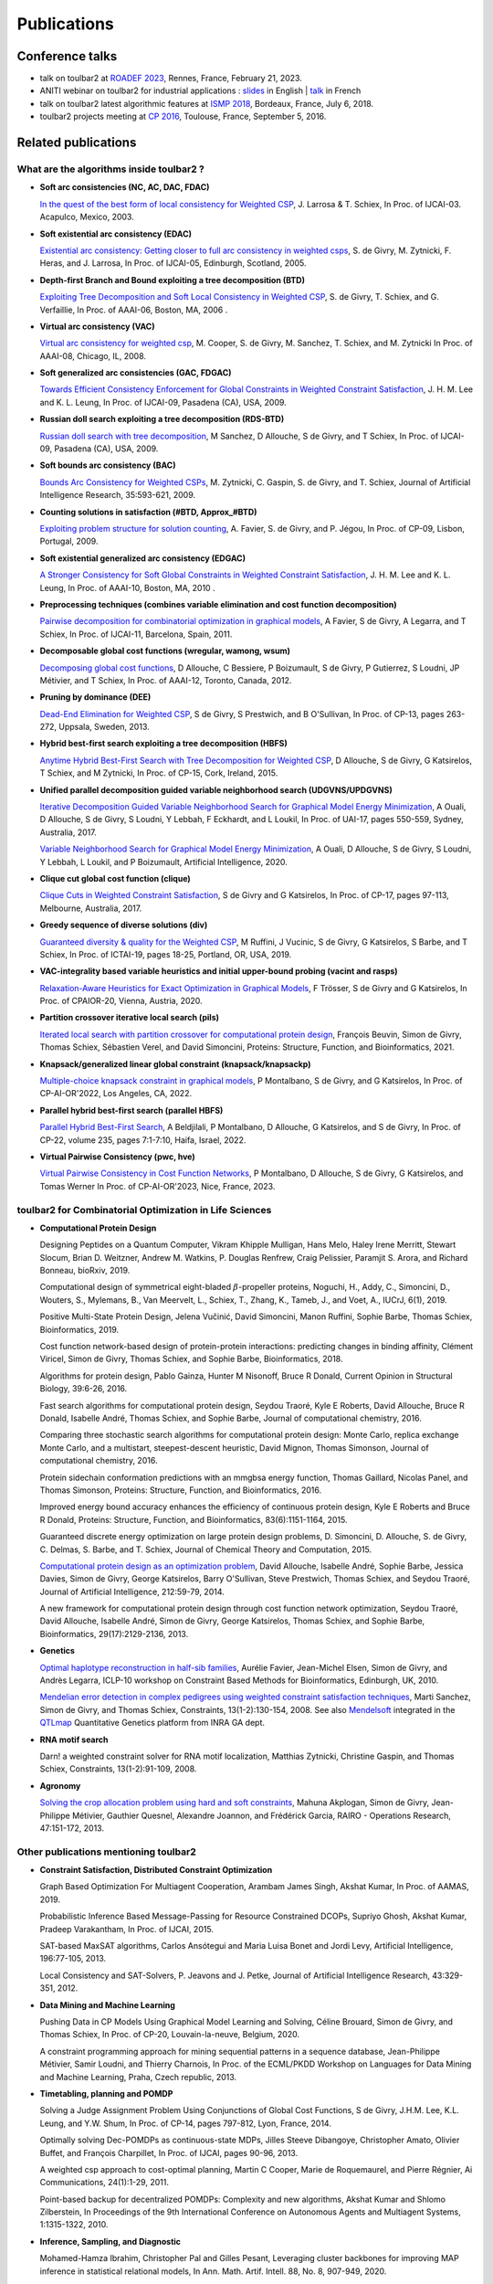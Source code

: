 .. _publications:

============
Publications
============

Conference talks
================

- talk on toulbar2 at `ROADEF 2023 <http://miat.inrae.fr/degivry/Givry23d.pdf>`_, Rennes, France, February 21, 2023.

- ANITI webinar on toulbar2 for industrial applications :
  `slides <https://miat.inrae.fr/degivry/GivryANITI2021.pdf>`_ in English |
  `talk <https://youtu.be/lH04asuheo8>`_ in French

- talk on toulbar2 latest algorithmic features at `ISMP 2018 <http://miat.inrae.fr/degivry/GivryISMP2018.pdf>`_, Bordeaux, France, July 6, 2018.

- toulbar2 projects meeting at `CP 2016 <https://cp2016.sched.org/event/89xl>`_, Toulouse, France, September 5, 2016.

Related publications
====================

What are the algorithms inside toulbar2 ?
-----------------------------------------

- **Soft arc consistencies (NC, AC, DAC, FDAC)**

  `In the quest of the best form of local consistency for Weighted CSP <http://miat.inrae.fr/schiex/Doc/Export/IJCAI03.pdf>`_,
  J. Larrosa & T. Schiex,
  In Proc. of IJCAI-03. Acapulco, Mexico, 2003.

- **Soft existential arc consistency (EDAC)**

  `Existential arc consistency: Getting closer to full arc consistency in weighted csps <http://miat.inrae.fr/degivry/Heras05.pdf>`_,
  S. de Givry, M. Zytnicki, F. Heras, and J. Larrosa,
  In Proc. of IJCAI-05, Edinburgh, Scotland, 2005.

- **Depth-first Branch and Bound exploiting a tree decomposition (BTD)**

  `Exploiting Tree Decomposition and Soft Local Consistency in Weighted CSP <http://miat.inrae.fr/degivry/Schiex06a.pdf>`_,
  S. de Givry, T. Schiex, and G. Verfaillie,
  In Proc. of AAAI-06, Boston, MA, 2006 .

- **Virtual arc consistency (VAC)**

  `Virtual arc consistency for weighted csp <http://miat.inrae.fr/degivry/Cooper08.pdf>`_,
  M. Cooper, S. de Givry, M. Sanchez, T. Schiex, and M. Zytnicki
  In Proc. of AAAI-08, Chicago, IL, 2008.

- **Soft generalized arc consistencies (GAC, FDGAC)**

  `Towards Efficient Consistency Enforcement for Global Constraints in Weighted Constraint Satisfaction <http://www.cse.cuhk.edu.hk/~jlee/publ/09/globalWcspIJCAI09.pdf>`_,
  J. H. M. Lee and K. L. Leung,
  In Proc. of IJCAI-09, Pasadena (CA), USA, 2009.

- **Russian doll search exploiting a tree decomposition (RDS-BTD)**

  `Russian doll search with tree decomposition <http://miat.inrae.fr/degivry/Sanchez09a.pdf>`_,
  M Sanchez, D Allouche, S de Givry, and T Schiex,
  In Proc. of IJCAI-09, Pasadena (CA), USA, 2009.

- **Soft bounds arc consistency (BAC)**

  `Bounds Arc Consistency for Weighted CSPs <http://miat.inrae.fr/degivry/Zytnicki09a.pdf>`_,
  M. Zytnicki, C. Gaspin, S. de Givry, and T. Schiex,
  Journal of Artificial Intelligence Research, 35:593-621, 2009.

- **Counting solutions in satisfaction (#BTD, Approx_#BTD)**

  `Exploiting problem structure for solution counting <http://miat.inrae.fr/degivry/Favier09a.pdf>`_,
  A. Favier, S. de Givry, and P. Jégou,
  In Proc. of CP-09, Lisbon, Portugal, 2009.

- **Soft existential generalized arc consistency (EDGAC)**

  `A Stronger Consistency for Soft Global Constraints in Weighted Constraint Satisfaction <https://www.aaai.org/ocs/index.php/AAAI/AAAI10/paper/download/1797/1939>`_,
  J. H. M. Lee and K. L. Leung,
  In Proc. of AAAI-10, Boston, MA, 2010 .

- **Preprocessing techniques (combines variable elimination and cost function decomposition)**

  `Pairwise decomposition for combinatorial optimization in graphical models <http://miat.inrae.fr/degivry/Favier11a.pdf>`_,
  A Favier, S de Givry, A Legarra, and T Schiex,
  In Proc. of IJCAI-11, Barcelona, Spain, 2011.

- **Decomposable global cost functions (wregular, wamong, wsum)**

  `Decomposing global cost functions <http://miat.inrae.fr/degivry/Ficolofo2012.pdf>`_,
  D Allouche, C Bessiere, P Boizumault, S de Givry, P Gutierrez, S Loudni, JP Métivier, and T Schiex,
  In Proc. of AAAI-12, Toronto, Canada, 2012.

- **Pruning by dominance (DEE)**

  `Dead-End Elimination for Weighted CSP <http://miat.inrae.fr/degivry/Givry13a.pdf>`_,
  S de Givry, S Prestwich, and B O'Sullivan,
  In Proc. of CP-13, pages 263-272, Uppsala, Sweden, 2013.

- **Hybrid best-first search exploiting a tree decomposition (HBFS)**

  `Anytime Hybrid Best-First Search with Tree Decomposition for Weighted CSP <http://miat.inrae.fr/degivry/Katsirelos15a.pdf>`_,
  D Allouche, S de Givry, G Katsirelos, T Schiex, and M Zytnicki,
  In Proc. of CP-15, Cork, Ireland, 2015.

- **Unified parallel decomposition guided variable neighborhood search (UDGVNS/UPDGVNS)**

  `Iterative Decomposition Guided Variable Neighborhood Search for Graphical Model Energy Minimization <http://miat.inrae.fr/degivry/Ouali17.pdf>`_,
  A Ouali, D Allouche, S de Givry, S Loudni, Y Lebbah, F Eckhardt, and L Loukil,
  In Proc. of UAI-17, pages 550-559, Sydney, Australia, 2017.
  
  `Variable Neighborhood Search for Graphical Model Energy Minimization <https://miat.inrae.fr/degivry/Ouali19a.pdf>`_,
  A Ouali, D Allouche, S de Givry, S Loudni, Y Lebbah, L Loukil, and P Boizumault,
  Artificial Intelligence, 2020.

- **Clique cut global cost function (clique)**

  `Clique Cuts in Weighted Constraint Satisfaction <http://miat.inrae.fr/degivry/Katsirelos17a.pdf>`_,
  S de Givry and G Katsirelos,
  In Proc. of CP-17, pages 97-113, Melbourne, Australia, 2017.

- **Greedy sequence of diverse solutions (div)**

  `Guaranteed diversity & quality for the Weighted CSP <http://miat.inrae.fr/degivry/Ruffini19a.pdf>`_,
  M Ruffini, J Vucinic, S de Givry, G Katsirelos, S Barbe, and T Schiex,
  In Proc. of ICTAI-19, pages 18-25, Portland, OR, USA, 2019.

- **VAC-integrality based variable heuristics and initial upper-bound probing (vacint and rasps)**

  `Relaxation-Aware Heuristics for Exact Optimization in Graphical Models <http://miat.inrae.fr/degivry/Trosser20a.pdf>`_,
  F Trösser, S de Givry and G Katsirelos,
  In Proc. of CPAIOR-20, Vienna, Austria, 2020.

- **Partition crossover iterative local search (pils)**

  `Iterated local search with partition crossover for computational protein design <https://miat.inrae.fr/degivry/Beuvin21a.pdf>`_,
  François Beuvin, Simon de Givry, Thomas Schiex, Sébastien Verel, and David Simoncini,
  Proteins: Structure, Function, and Bioinformatics, 2021.
  
- **Knapsack/generalized linear global constraint (knapsack/knapsackp)**

  `Multiple-choice knapsack constraint in graphical models <https://miat.inrae.fr/degivry/Montalbano22a.pdf>`_,
  P Montalbano, S de Givry, and G Katsirelos,
  In Proc. of CP-AI-OR'2022, Los Angeles, CA, 2022.
  
- **Parallel hybrid best-first search (parallel HBFS)**

  `Parallel Hybrid Best-First Search <https://miat.inrae.fr/degivry/Beldjilali22a.pdf>`_,
  A Beldjilali, P Montalbano, D Allouche, G Katsirelos, and S de Givry,
  In Proc. of CP-22, volume 235, pages 7:1-7:10, Haifa, Israel, 2022.
  
- **Virtual Pairwise Consistency (pwc, hve)**

  `Virtual Pairwise Consistency in Cost Function Networks <https://miat.inrae.fr/degivry/Montalbano23a.pdf>`_,
  P Montalbano, D Allouche, S de Givry, G Katsirelos, and Tomas Werner
  In Proc. of CP-AI-OR'2023, Nice, France, 2023.
   
toulbar2 for Combinatorial Optimization in Life Sciences
--------------------------------------------------------

- **Computational Protein Design**

  Designing Peptides on a Quantum Computer,
  Vikram Khipple Mulligan, Hans Melo, Haley Irene Merritt, Stewart Slocum, Brian D. Weitzner, Andrew M. Watkins, P. Douglas Renfrew, Craig Pelissier, Paramjit S. Arora, and Richard Bonneau,
  bioRxiv, 2019.

  Computational design of symmetrical eight-bladed :math:`\beta`-propeller proteins,
  Noguchi, H., Addy, C., Simoncini, D., Wouters, S., Mylemans, B., Van Meervelt, L., Schiex, T., Zhang, K., Tameb, J., and Voet, A.,
  IUCrJ, 6(1), 2019.

  Positive Multi-State Protein Design,
  Jelena Vučinić, David Simoncini, Manon Ruffini, Sophie Barbe, Thomas Schiex,
  Bioinformatics, 2019.

  Cost function network-based design of protein-protein interactions: predicting changes in binding affinity,
  Clément Viricel, Simon de Givry, Thomas Schiex, and Sophie Barbe,
  Bioinformatics, 2018.

  Algorithms for protein design,
  Pablo Gainza, Hunter M Nisonoff, Bruce R Donald,
  Current Opinion in Structural Biology, 39:6-26, 2016.

  Fast search algorithms for computational protein design,
  Seydou Traoré, Kyle E Roberts, David Allouche, Bruce R Donald, Isabelle André, Thomas Schiex, and Sophie Barbe,
  Journal of computational chemistry, 2016.

  Comparing three stochastic search algorithms for computational protein design: Monte Carlo, replica exchange Monte Carlo, and a multistart, steepest-descent heuristic,
  David Mignon, Thomas Simonson,
  Journal of computational chemistry, 2016.

  Protein sidechain conformation predictions with an mmgbsa energy function,
  Thomas Gaillard, Nicolas Panel, and Thomas Simonson,
  Proteins: Structure, Function, and Bioinformatics, 2016.

  Improved energy bound accuracy enhances the efficiency of continuous protein design,
  Kyle E Roberts and Bruce R Donald,
  Proteins: Structure, Function, and Bioinformatics, 83(6):1151-1164, 2015.

  Guaranteed discrete energy optimization on large protein design problems,
  D. Simoncini, D. Allouche, S. de Givry, C. Delmas, S. Barbe, and T. Schiex,
  Journal of Chemical Theory and Computation, 2015.

  `Computational protein design as an optimization problem <http://miat.inrae.fr/degivry/Schiex14a.pdf>`_,
  David Allouche, Isabelle André, Sophie Barbe, Jessica Davies, Simon de Givry, George Katsirelos, Barry O'Sullivan, Steve Prestwich, Thomas Schiex, and Seydou Traoré,
  Journal of Artificial Intelligence, 212:59-79, 2014.

  A new framework for computational protein design through cost function network optimization,
  Seydou Traoré, David Allouche, Isabelle André, Simon de Givry, George Katsirelos, Thomas Schiex, and Sophie Barbe,
  Bioinformatics, 29(17):2129-2136, 2013.

- **Genetics**

  `Optimal haplotype reconstruction in half-sib families <http://miat.inrae.fr/degivry/Favier10a.pdf>`_,
  Aurélie Favier, Jean-Michel Elsen, Simon de Givry, and Andrès Legarra,
  ICLP-10 workshop on Constraint Based Methods for Bioinformatics, Edinburgh, UK, 2010.

  `Mendelian error detection in complex pedigrees using weighted constraint satisfaction techniques <http://miat.inrae.fr/degivry/Sanchez07a.pdf>`_,
  Marti Sanchez, Simon de Givry, and Thomas Schiex,
  Constraints, 13(1-2):130-154, 2008.
  See also `Mendelsoft <http://miat.inrae.fr/MendelSoft>`_ integrated in the `QTLmap <https://forge-dga.jouy.inra.fr/projects/qtlmap>`_ Quantitative Genetics platform from INRA GA dept.

- **RNA motif search**

  Darn! a weighted constraint solver for RNA motif localization,
  Matthias Zytnicki, Christine Gaspin, and Thomas Schiex,
  Constraints, 13(1-2):91-109, 2008.

- **Agronomy**

  `Solving the crop allocation problem using hard and soft constraints <http://miat.inrae.fr/degivry/Akplogan13.pdf>`_,
  Mahuna Akplogan, Simon de Givry, Jean-Philippe Métivier, Gauthier Quesnel, Alexandre Joannon, and Frédérick Garcia,
  RAIRO - Operations Research, 47:151-172, 2013.

Other publications mentioning toulbar2
--------------------------------------

- **Constraint Satisfaction, Distributed Constraint Optimization**

  Graph Based Optimization For Multiagent Cooperation,
  Arambam James Singh, Akshat Kumar, In Proc. of AAMAS, 2019.

  Probabilistic Inference Based Message-Passing for Resource Constrained DCOPs,
  Supriyo Ghosh, Akshat Kumar, Pradeep Varakantham, In Proc. of IJCAI, 2015.

  SAT-based MaxSAT algorithms,
  Carlos Ansótegui and Maria Luisa Bonet and Jordi Levy,
  Artificial Intelligence, 196:77-105, 2013.

  Local Consistency and SAT-Solvers, P. Jeavons and J. Petke, Journal of Artificial Intelligence Research, 43:329-351, 2012.

- **Data Mining and Machine Learning**

  Pushing Data in CP Models Using Graphical Model Learning and Solving,
  Céline Brouard, Simon de Givry, and Thomas Schiex,
  In Proc. of CP-20, Louvain-la-neuve, Belgium, 2020.

  A constraint programming approach for mining sequential patterns in a sequence database,
  Jean-Philippe Métivier, Samir Loudni, and Thierry Charnois,
  In Proc. of the ECML/PKDD Workshop on Languages for Data Mining and Machine Learning, Praha, Czech republic, 2013.

- **Timetabling, planning and POMDP**

  Solving a Judge Assignment Problem Using Conjunctions of Global Cost Functions,
  S de Givry, J.H.M. Lee, K.L. Leung, and Y.W. Shum,
  In Proc. of CP-14, pages 797-812, Lyon, France, 2014.

  Optimally solving Dec-POMDPs as continuous-state MDPs,
  Jilles Steeve Dibangoye, Christopher Amato, Olivier Buffet, and François Charpillet,
  In Proc. of IJCAI, pages 90-96, 2013.

  A weighted csp approach to cost-optimal planning,
  Martin C Cooper, Marie de Roquemaurel, and Pierre Régnier,
  Ai Communications, 24(1):1-29, 2011.

  Point-based backup for decentralized POMDPs: Complexity and new algorithms,
  Akshat Kumar and Shlomo Zilberstein,
  In Proceedings of the 9th International Conference on Autonomous Agents and Multiagent Systems, 1:1315-1322, 2010.

- **Inference, Sampling, and Diagnostic**

  Mohamed-Hamza Ibrahim, Christopher Pal and Gilles Pesant,
  Leveraging cluster backbones for improving MAP inference in statistical relational models,
  In Ann. Math. Artif. Intell. 88, No. 8, 907-949, 2020.

  C. Viricel, D. Simoncini, D. Allouche, S. de Givry, S. Barbe, and T. Schiex,
  Approximate counting with deterministic guarantees for affinity computations,
  In Proc. of Modeling, Computation and Optimization in Information Systems and Management Sciences - MCO'15, Metz, France, 2015.

  Discrete sampling with universal hashing,
  Stefano Ermon, Carla P Gomes, Ashish Sabharwal, and Bart Selman,
  In Proc. of NIPS, pages 2085-2093, 2013.

  Compiling ai engineering models for probabilistic inference,
  Paul Maier, Dominik Jain, and Martin Sachenbacher,
  In KI 2011: Advances in Artifcial Intelligence, pages 191-203, 2011.

  Diagnostic hypothesis enumeration vs. probabilistic inference for hierarchical automata models,
  Paul Maier, Dominik Jain, and Martin Sachenbacher,
  In Proc. of the International Workshop on Principles of Diagnosis, Murnau, Germany, 2011.

- **Computer Vision and Energy Minimization**

  Exact MAP-inference by Confining Combinatorial Search with LP Relaxation,
  Stefan Haller, Paul Swoboda, Bogdan Savchynskyy,
  In Proc. of AAAI, 2018.

- **Computer Music**

  Exploiting structural relationships in audio music signals using markov logic networks,
  Hélène Papadopoulos and George Tzanetakis,
  In Proc. of 38th International Conference on Acoustics, Speech, and Signal Processing (ICASSP), pages 4493-4497, Canada, 2013.

  Modeling chord and key structure with markov logic,
  Hélène Papadopoulos and George Tzanetakis,
  In Proc. of the Society for Music Information Retrieval (ISMIR), pages 121-126, 2012.

- **Inductive Logic Programming**

  Extension of the top-down data-driven strategy to ILP,
  Erick Alphonse and Céline Rouveirol,
  In Proc. of Inductive Logic Programming, pages 49-63, 2007.

- **Other domains**

  An automated model abstraction operator implemented in the multiple modeling environment MOM,
  Peter Struss, Alessandro Fraracci, and D Nyga,
  In Proc. of the 25th International Workshop on Qualitative Reasoning, Barcelona, Spain, 2011.

  Modeling Flowchart Structure Recognition as a Max-Sum Problem,
  Martin Bresler, Daniel Prusa, Václav Hlavác,
  In Proc. of International Conference on Document Analysis and Recognition, Washington, DC, USA, 1215-1219, 2013.

